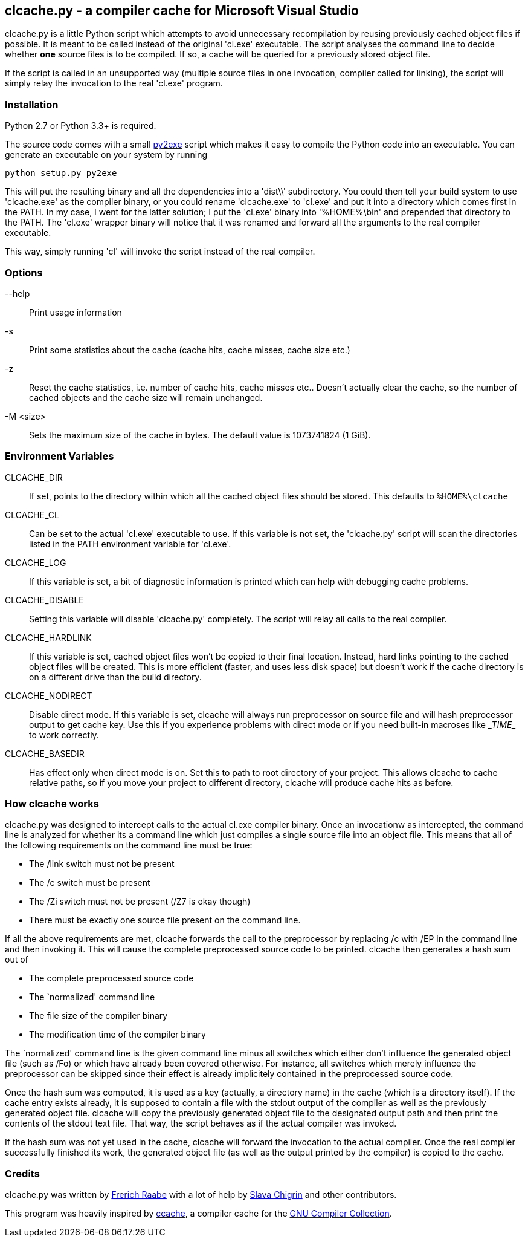clcache.py - a compiler cache for Microsoft Visual Studio
---------------------------------------------------------

clcache.py is a little Python script which attempts to avoid unnecessary
recompilation by reusing previously cached object files if possible. It
is meant to be called instead of the original 'cl.exe' executable. The
script analyses the command line to decide whether *one* source files is
to be compiled. If so, a cache will be queried for a previously stored
object file.

If the script is called in an unsupported way (multiple source files in
one invocation, compiler called for linking), the script will simply
relay the invocation to the real 'cl.exe' program.

Installation
~~~~~~~~~~~~

Python 2.7 or Python 3.3+ is required.

The source code comes with a small http://www.py2exe.org/[py2exe] script which
makes it easy to compile the Python code into an executable. You can generate
an executable on your system by running

    python setup.py py2exe

This will put the resulting binary and all the dependencies into a 'dist\\'
subdirectory.  You could then tell your build system to use 'clcache.exe' as
the compiler binary, or you could rename 'clcache.exe' to 'cl.exe' and put it
into a directory which comes first in the +PATH+. In my case, I went for the
latter solution; I put the 'cl.exe' binary into '%HOME%\bin' and prepended that
directory to the +PATH+.  The 'cl.exe' wrapper binary will notice that it was
renamed and forward all the arguments to the real compiler executable.

This way, simply running 'cl' will invoke the script instead of the real
compiler.

Options
~~~~~~~

--help::
    Print usage information
-s::
    Print some statistics about the cache (cache hits, cache misses, cache
    size etc.)
-z::
    Reset the cache statistics, i.e. number of cache hits, cache misses etc..
    Doesn't actually clear the cache, so the number of cached objects and the
    cache size will remain unchanged.
-M <size>::
    Sets the maximum size of the cache in bytes.
    The default value is 1073741824 (1 GiB).

Environment Variables
~~~~~~~~~~~~~~~~~~~~~

CLCACHE_DIR::
    If set, points to the directory within which all the cached object files
    should be stored. This defaults to `%HOME%\clcache`
CLCACHE_CL::
    Can be set to the actual 'cl.exe' executable to use. If this variable is
    not set, the 'clcache.py' script will scan the directories listed in the
    +PATH+ environment variable for 'cl.exe'.
CLCACHE_LOG::
    If this variable is set, a bit of diagnostic information is printed which
    can help with debugging cache problems.
CLCACHE_DISABLE::
    Setting this variable will disable 'clcache.py' completely. The script will
    relay all calls to the real compiler.
CLCACHE_HARDLINK::
    If this variable is set, cached object files won't be copied to their
    final location. Instead, hard links pointing to the cached object files
    will be created. This is more efficient (faster, and uses less disk space)
    but doesn't work if the cache directory is on a different drive than the
    build directory.
CLCACHE_NODIRECT::
    Disable direct mode. If this variable is set, clcache will always run
    preprocessor on source file and will hash preprocessor output to get cache
    key. Use this if you experience problems with direct mode or if you need
    built-in macroses like \__TIME__ to work correctly.
CLCACHE_BASEDIR::
    Has effect only when direct mode is on. Set this to path to root directory
    of your project. This allows clcache to cache relative paths, so if you
    move your project to different directory, clcache will produce cache hits as
    before.

How clcache works
~~~~~~~~~~~~~~~~~

clcache.py was designed to intercept calls to the actual cl.exe compiler
binary. Once an invocationw as intercepted, the command line is analyzed for
whether its a command line which just compiles a single source file into an
object file. This means that all of the following requirements on the command
line must be true:

* The +/link+ switch must not be present
* The +/c+ switch must be present
* The +/Zi+ switch must not be present (+/Z7+ is okay though)
* There must be exactly one source file present on the command line.

If all the above requirements are met, clcache forwards the call to the
preprocessor by replacing +/c+ with +/EP+ in the command line and then
invoking it. This will cause the complete preprocessed source code to be
printed. clcache then generates a hash sum out of

* The complete preprocessed source code
* The `normalized' command line
* The file size of the compiler binary
* The modification time of the compiler binary

The `normalized' command line is the given command line minus all switches
which either don't influence the generated object file (such as +/Fo+) or
which have already been covered otherwise. For instance, all switches which
merely influence the preprocessor can be skipped since their effect is already
implicitely contained in the preprocessed source code.

Once the hash sum was computed, it is used as a key (actually, a directory
name) in the cache (which is a directory itself). If the cache entry exists
already, it is supposed to contain a file with the stdout output of the
compiler as well as the previously generated object file. clcache will
copy the previously generated object file to the designated output path and
then print the contents of the stdout text file. That way, the script
behaves as if the actual compiler was invoked.

If the hash sum was not yet used in the cache, clcache will forward the
invocation to the actual compiler. Once the real compiler successfully
finished its work, the generated object file (as well as the output printed
by the compiler) is copied to the cache.

Credits
~~~~~~~
clcache.py was written by mailto:raabe@froglogic.com[Frerich Raabe] with
a lot of help by mailto:vchigrin@yandex-team.ru[Slava Chigrin] and other
contributors.

This program was heavily inspired by http://ccache.samba.org[ccache], a
compiler cache for the http://gcc.gnu.org[GNU Compiler Collection].

